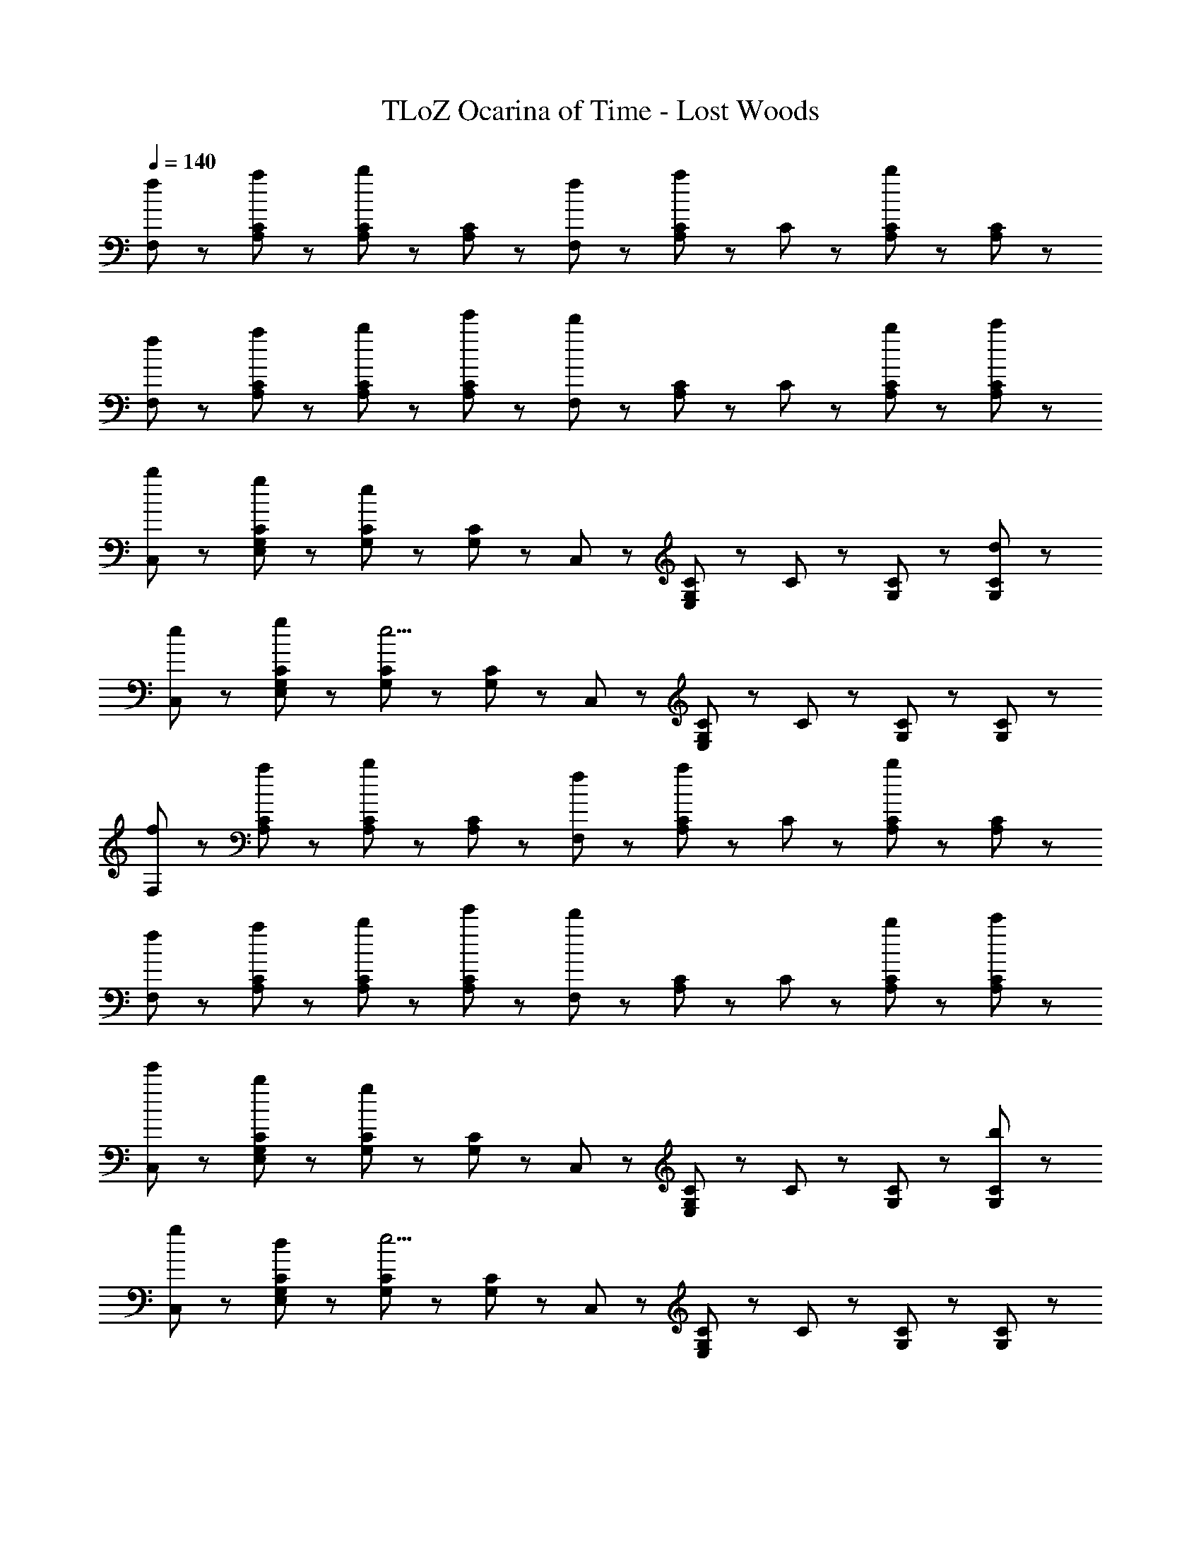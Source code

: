 X: 1
T: TLoZ Ocarina of Time - Lost Woods
Z: ABC Generated by Starbound Composer
L: 1/8
Q: 1/4=140
K: C
[f47/48F,47/48] z/48 [a47/48A,47/48C47/48] z/48 [A,47/48C47/48b5/3] z/48 [A,47/48C47/48] z/48 [f47/48F,47/48] z/48 [A,23/48C23/48a47/48] z/48 C23/48 z/48 [A,47/48C47/48b5/3] z/48 [A,47/48C47/48] z/48 
[f47/48F,47/48] z/48 [a47/48A,47/48C47/48] z/48 [b47/48A,47/48C47/48] z/48 [e'47/48A,47/48C47/48] z/48 [F,47/48d'5/3] z/48 [A,23/48C23/48] z/48 C23/48 z/48 [b47/48A,47/48C47/48] z/48 [c'47/48A,47/48C47/48] z/48 
[b47/48C,47/48] z/48 [g47/48E,47/48G,47/48C47/48] z/48 [G,47/48C47/48e14/3] z/48 [G,47/48C47/48] z/48 C,47/48 z/48 [E,23/48G,23/48C23/48] z/48 C23/48 z/48 [G,47/48C47/48] z/48 [d47/48G,47/48C47/48] z/48 
[e47/48C,47/48] z/48 [g47/48E,47/48G,47/48C47/48] z/48 [G,47/48C47/48e11/2] z/48 [G,47/48C47/48] z/48 C,47/48 z/48 [E,23/48G,23/48C23/48] z/48 C23/48 z/48 [G,47/48C47/48] z/48 [G,47/48C47/48] z/48 
[f47/48F,47/48] z/48 [a47/48A,47/48C47/48] z/48 [A,47/48C47/48b5/3] z/48 [A,47/48C47/48] z/48 [f47/48F,47/48] z/48 [A,23/48C23/48a47/48] z/48 C23/48 z/48 [A,47/48C47/48b5/3] z/48 [A,47/48C47/48] z/48 
[f47/48F,47/48] z/48 [a47/48A,47/48C47/48] z/48 [b47/48A,47/48C47/48] z/48 [e'47/48A,47/48C47/48] z/48 [F,47/48d'5/3] z/48 [A,23/48C23/48] z/48 C23/48 z/48 [b47/48A,47/48C47/48] z/48 [c'47/48A,47/48C47/48] z/48 
[e'47/48C,47/48] z/48 [b47/48E,47/48G,47/48C47/48] z/48 [G,47/48C47/48g14/3] z/48 [G,47/48C47/48] z/48 C,47/48 z/48 [E,23/48G,23/48C23/48] z/48 C23/48 z/48 [G,47/48C47/48] z/48 [b47/48G,47/48C47/48] z/48 
[g47/48C,47/48] z/48 [d47/48E,47/48G,47/48C47/48] z/48 [G,47/48C47/48e11/2] z/48 [G,47/48C47/48] z/48 C,47/48 z/48 [E,23/48G,23/48C23/48] z/48 C23/48 z/48 [G,47/48C47/48] z/48 [G,47/48C47/48] z/48 
[D47/48D,47/48] z/48 [E/3F,23/48A,23/48] z/6 A,23/48 z/48 [D,47/48F5/3] z/48 [F,23/48A,23/48] z/48 A,23/48 z/48 [G47/48G,,47/48] z/48 [A/3G,23/48] z/6 G,23/48 z/48 [G,,47/48B5/3] z/48 G,23/48 z/48 G,23/48 z/48 
[c47/48C,47/48] z/48 [B/3G,23/48C23/48] z/6 C23/48 z/48 [C,47/48E11/2] z/48 [G,23/48C23/48] z/48 C23/48 z/48 A,,47/48 z/48 [A,23/48C23/48] z/48 A,23/48 z/48 A,,47/48 z/48 [A,23/48C23/48] z/48 A,23/48 z/48 
[D47/48F47/48D,47/48] z/48 [E/3G/3F,23/48A,23/48] z/6 A,23/48 z/48 [D,47/48F5/3A5/3] z/48 [F,23/48A,23/48] z/48 A,23/48 z/48 [G47/48B47/48G,,47/48] z/48 [A/3c/3G,23/48] z/6 G,23/48 z/48 [G,,47/48B5/3d5/3] z/48 G,23/48 z/48 G,23/48 z/48 
[c47/48e47/48C,47/48] z/48 [d/3f/3G,23/48C23/48] z/6 C23/48 z/48 [C,47/48e11/2g11/2] z/48 [G,23/48C23/48] z/48 C23/48 z/48 A,,47/48 z/48 [A,23/48C23/48] z/48 A,23/48 z/48 A,,47/48 z/48 [A,23/48C23/48] z/48 A,23/48 z/48 
[D47/48D,47/48] z/48 [E/3F,23/48A,23/48] z/6 A,23/48 z/48 [D,47/48D5/3F5/3] z/48 [F,23/48A,23/48] z/48 A,23/48 z/48 [G47/48G,,47/48] z/48 [A/3G,23/48] z/6 G,23/48 z/48 [G,,47/48B,5/3B5/3] z/48 G,23/48 z/48 G,23/48 z/48 
[c47/48C,47/48] z/48 [B/3G,23/48C23/48] z/6 C23/48 z/48 [C,47/48C11/2E11/2] z/48 [G,23/48C23/48] z/48 C23/48 z/48 A,,47/48 z/48 [A,23/48C23/48] z/48 A,23/48 z/48 A,,47/48 z/48 [A,23/48C23/48] z/48 A,23/48 z/48 
[D47/48F47/48D,47/48] z/48 [C47/48E47/48F,47/48A,47/48] z/48 [F47/48A47/48F,5/3A,5/3] z/48 [E47/48G47/48] z/48 [G47/48B47/48D,47/48] z/48 [F47/48A47/48F,47/48A,47/48] z/48 [A47/48c47/48F,5/3A,5/3] z/48 [G47/48B47/48] z/48 
[B47/48d47/48C,47/48] z/48 [A47/48c47/48G,47/48C47/48] z/48 [c47/48e47/48G,5/3C5/3] z/48 [B47/48d47/48] z/48 [d47/48f47/48C,47/48] z/48 [c47/48e47/48G,47/48C47/48] z/48 [B23/48e23/48G,5/3C5/3] z/48 f47/48 z/48 d23/48 z/48 
[E,47/48B23/2e23/2] z/48 [A,5/3B,5/3] z/3 [A,47/48B,47/48] z/48 E,47/48 z/48 [A,5/3B,5/3] z/3 [A,47/48B,47/48] z/48 
E,47/48 z/48 [^G,47/48B,47/48] z/48 [G,47/48B,47/48] z/48 [G,/3B,/3] z2/3 [G,/3B,/3] z5/3 [b47/48E,,47/48] z49/48 
[f47/48F,47/48] z/48 [a47/48A,47/48C47/48] z/48 [A,47/48C47/48b5/3] z/48 [A,47/48C47/48] z/48 [f47/48F,47/48] z/48 [A,23/48C23/48a47/48] z/48 C23/48 z/48 [A,47/48C47/48b5/3] z/48 [A,47/48C47/48] z/48 
[f47/48F,47/48] z/48 [a47/48A,47/48C47/48] z/48 [b47/48A,47/48C47/48] z/48 [e'47/48A,47/48C47/48] z/48 [F,47/48d'5/3] z/48 [A,23/48C23/48] z/48 C23/48 z/48 [b47/48A,47/48C47/48] z/48 [c'47/48A,47/48C47/48] z/48 
[b47/48C,47/48] z/48 [g47/48E,47/48=G,47/48C47/48] z/48 [G,47/48C47/48e14/3] z/48 [G,47/48C47/48] z/48 C,47/48 z/48 [E,23/48G,23/48C23/48] z/48 C23/48 z/48 [G,47/48C47/48] z/48 [d47/48G,47/48C47/48] z/48 
[e47/48C,47/48] z/48 [g47/48E,47/48G,47/48C47/48] z/48 [G,47/48C47/48e11/2] z/48 [G,47/48C47/48] z/48 C,47/48 z/48 [E,23/48G,23/48C23/48] z/48 C23/48 z/48 [G,47/48C47/48] z/48 [G,47/48C47/48] z/48 
[f47/48F,47/48] z/48 [a47/48A,47/48C47/48] z/48 [A,47/48C47/48b5/3] z/48 [A,47/48C47/48] z/48 [f47/48F,47/48] z/48 [A,23/48C23/48a47/48] z/48 C23/48 z/48 [A,47/48C47/48b5/3] z/48 [A,47/48C47/48] z/48 
[f47/48F,47/48] z/48 [a47/48A,47/48C47/48] z/48 [b47/48A,47/48C47/48] z/48 [e'47/48A,47/48C47/48] z/48 [F,47/48d'5/3] z/48 [A,23/48C23/48] z/48 C23/48 z/48 [b47/48A,47/48C47/48] z/48 [c'47/48A,47/48C47/48] z/48 
[e'47/48C,47/48] z/48 [b47/48E,47/48G,47/48C47/48] z/48 [G,47/48C47/48g14/3] z/48 [G,47/48C47/48] z/48 C,47/48 z/48 [E,23/48G,23/48C23/48] z/48 C23/48 z/48 [G,47/48C47/48] z/48 [b47/48G,47/48C47/48] z/48 
[g47/48C,47/48] z/48 [d47/48E,47/48G,47/48C47/48] z/48 [G,47/48C47/48e11/2] z/48 [G,47/48C47/48] z/48 C,47/48 z/48 [E,23/48G,23/48C23/48] z/48 C23/48 z/48 [G,47/48C47/48] z/48 [G,47/48C47/48] z/48 
[D47/48D,47/48] z/48 [E/3F,23/48A,23/48] z/6 A,23/48 z/48 [D,47/48F5/3] z/48 [F,23/48A,23/48] z/48 A,23/48 z/48 [G47/48G,,47/48] z/48 [A/3G,23/48] z/6 G,23/48 z/48 [G,,47/48B5/3] z/48 G,23/48 z/48 G,23/48 z/48 
[c47/48C,47/48] z/48 [B/3G,23/48C23/48] z/6 C23/48 z/48 [C,47/48E11/2] z/48 [G,23/48C23/48] z/48 C23/48 z/48 A,,47/48 z/48 [A,23/48C23/48] z/48 A,23/48 z/48 A,,47/48 z/48 [A,23/48C23/48] z/48 A,23/48 z/48 
[D47/48F47/48D,47/48] z/48 [E/3G/3F,23/48A,23/48] z/6 A,23/48 z/48 [D,47/48F5/3A5/3] z/48 [F,23/48A,23/48] z/48 A,23/48 z/48 [G47/48B47/48G,,47/48] z/48 [A/3c/3G,23/48] z/6 G,23/48 z/48 [G,,47/48B5/3d5/3] z/48 G,23/48 z/48 G,23/48 z/48 
[c47/48e47/48C,47/48] z/48 [d/3f/3G,23/48C23/48] z/6 C23/48 z/48 [C,47/48e11/2g11/2] z/48 [G,23/48C23/48] z/48 C23/48 z/48 A,,47/48 z/48 [A,23/48C23/48] z/48 A,23/48 z/48 A,,47/48 z/48 [A,23/48C23/48] z/48 A,23/48 z/48 
[D47/48D,47/48] z/48 [E/3F,23/48A,23/48] z/6 A,23/48 z/48 [D,47/48D5/3F5/3] z/48 [F,23/48A,23/48] z/48 A,23/48 z/48 [G47/48G,,47/48] z/48 [A/3G,23/48] z/6 G,23/48 z/48 [G,,47/48B,5/3B5/3] z/48 G,23/48 z/48 G,23/48 z/48 
[c47/48C,47/48] z/48 [B/3G,23/48C23/48] z/6 C23/48 z/48 [C,47/48C11/2E11/2] z/48 [G,23/48C23/48] z/48 C23/48 z/48 A,,47/48 z/48 [A,23/48C23/48] z/48 A,23/48 z/48 A,,47/48 z/48 [A,23/48C23/48] z/48 A,23/48 z/48 
[D47/48F47/48D,47/48] z/48 [C47/48E47/48F,47/48A,47/48] z/48 [F47/48A47/48F,5/3A,5/3] z/48 [E47/48G47/48] z/48 [G47/48B47/48D,47/48] z/48 [F47/48A47/48F,47/48A,47/48] z/48 [A47/48c47/48F,5/3A,5/3] z/48 [G47/48B47/48] z/48 
[B47/48d47/48C,47/48] z/48 [A47/48c47/48G,47/48C47/48] z/48 [c47/48e47/48G,5/3C5/3] z/48 [B47/48d47/48] z/48 [d47/48f47/48C,47/48] z/48 [c47/48e47/48G,47/48C47/48] z/48 [B23/48e23/48G,5/3C5/3] z/48 f47/48 z/48 d23/48 z/48 
[E,47/48B23/2e23/2] z/48 [A,5/3B,5/3] z/3 [A,47/48B,47/48] z/48 E,47/48 z/48 [A,5/3B,5/3] z/3 [A,47/48B,47/48] z/48 
E,47/48 z/48 [^G,47/48B,47/48] z/48 [G,47/48B,47/48] z/48 [G,/3B,/3] z2/3 [G,/3B,/3] z5/3 [b47/48E,,47/48] 
